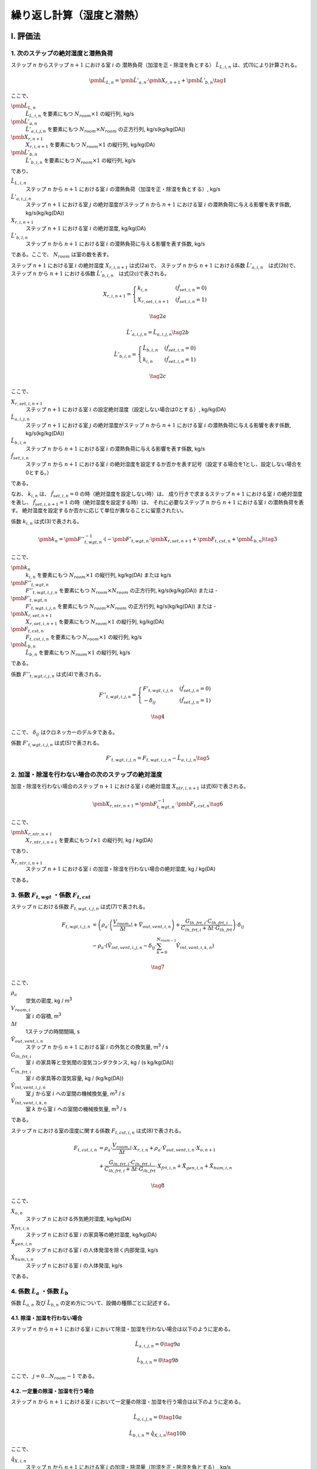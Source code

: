 .. |m3| replace:: m\ :sup:`3` \

************************************************************************************************************************
繰り返し計算（湿度と潜熱）
************************************************************************************************************************

========================================================================================================================
I. 評価法
========================================================================================================================

------------------------------------------------------------------------------------------------------------------------
1. 次のステップの絶対湿度と潜熱負荷
------------------------------------------------------------------------------------------------------------------------

ステップ :math:`n` からステップ :math:`n+1` における室 :math:`i` の
潜熱負荷（加湿を正・除湿を負とする） :math:`\hat{L}_{L,i,n}` は、式(1)により計算される。

.. math::
    \pmb{\hat{L}}_{L,n} = \pmb{\hat{L}}'_{a,n} \cdot \pmb{X}_{r,n+1} + \pmb{\hat{L}}'_{b,n} \tag{1}

ここで、

:math:`\pmb{\hat{L}}_{L,n}`
    :math:`\hat{L}_{L,i,n}` を要素にもつ :math:`N_{room} \times 1` の縦行列, kg/s
:math:`\pmb{\hat{L}}'_{a,n}`
    :math:`\hat{L}'_{a,i,j,n}` を要素にもつ :math:`N_{room} \times N_{room}` の正方行列, kg/s(kg/kg(DA))
:math:`\pmb{X}_{r,n+1}`
    :math:`X_{r,i,n+1}` を要素にもつ :math:`N_{room} \times 1` の縦行列, kg/kg(DA)
:math:`\pmb{\hat{L}}'_{b,n}`
    :math:`\hat{L}'_{b,i,n}` を要素にもつ :math:`N_{room} \times 1` の縦行列, kg/s

であり、

:math:`\hat{L}_{L,i,n}`
    ステップ :math:`n` から :math:`n+1` における室 :math:`i` の潜熱負荷（加湿を正・除湿を負とする）, kg/s
:math:`\hat{L}'_{a,i,j,n}`
    ステップ :math:`n+1` における室 :math:`j` の絶対湿度がステップ :math:`n` から :math:`n+1` における室 :math:`i` の潜熱負荷に与える影響を表す係数, kg/s(kg/kg(DA))
:math:`X_{r,i,n+1}`
    ステップ :math:`n+1` における室 :math:`i` の絶対湿度, kg/kg(DA)
:math:`\hat{L}'_{b,i,n}`
    ステップ :math:`n` から :math:`n+1` における室 :math:`i` の潜熱負荷に与える影響を表す係数, kg/s

である。ここで、 :math:`N_{room}` は室の数を表す。

ステップ :math:`n+1` における室 :math:`i` の絶対湿度 :math:`X_{r,i,n+1}` は式(2a)で、
ステップ :math:`n` から :math:`n+1` における係数 :math:`\hat{L}'_{a,i,n}`　は式(2b)で、
ステップ :math:`n` から :math:`n+1` における係数 :math:`\hat{L}'_{b,i,n}`　は式(2c)で表される。

.. math::
    X_{r,i,n+1} = \begin{cases}
        k_{i,n} & ( \hat{f}_{set,i,n} = 0 ) \\
        X_{r,set,i,n+1} & ( \hat{f}_{set,i,n} = 1 )
    \end{cases}

.. math::
    \tag {2a}

.. math::
    \hat{L}'_{a,i,j,n} = \hat{L}_{a,i,j,n} \tag{2b}

.. math::
    \hat{L}'_{b,i,n} = \begin{cases}
        \hat{L}_{b,i,n} & ( \hat{f}_{set,i,n} = 0 ) \\
		k_{i,n} & ( \hat{f}_{set,i,n} = 1 )
    \end{cases}

.. math::
    \tag{2c}

ここで、

:math:`X_{r,set,i,n+1}`
    ステップ :math:`n+1` における室 :math:`i` の設定絶対湿度（設定しない場合は0とする）, kg/kg(DA)
:math:`\hat{L}_{a,i,j,n}`
    ステップ :math:`n+1` における室 :math:`j` の絶対湿度がステップ :math:`n` から :math:`n+1` における室 :math:`i` の潜熱負荷に与える影響を表す係数, kg/s(kg/kg(DA))
:math:`\hat{L}_{b,i,n}`
    ステップ :math:`n` から :math:`n+1` における室 :math:`i` の潜熱負荷に与える影響を表す係数, kg/s
:math:`\hat{f}_{set,i,n}`
    ステップ :math:`n` から :math:`n+1` における室 :math:`i` の絶対湿度を設定するか否かを表す記号（設定する場合を1とし、設定しない場合を0とする。）

である。

なお、 :math:`k_{i,n}` は、 :math:`\hat{f}_{set,i,n} = 0` の時（絶対湿度を設定しない時）は、
成り行きで求まるステップ :math:`n+1` における室 :math:`i` の絶対湿度を表し、
:math:`\hat{f}_{set,i,n+1} = 1` の時（絶対湿度を設定する時）は、
それに必要なステップ :math:`n` から :math:`n+1` における室 :math:`i` の潜熱負荷を表す。
絶対湿度を設定するか否かに応じて単位が異なることに留意されたい。

係数 :math:`k_{i,n}` は式(3)で表される。

.. math::
    \pmb{k}_n　= {\pmb{F}''}_{t,wgt,n}^{-1} \cdot ( - \pmb{F}'_{t,wgt,n} \cdot \pmb{X}_{r,set,n+1} + \pmb{F}_{t,cst,n} + \pmb{\hat{L}}_{b,n} )　\tag{3}

ここで、

:math:`\pmb{k}_n`
    :math:`k_{i,n}` を要素にもつ :math:`N_{room} \times 1` の縦行列, kg/kg(DA) または kg/s
:math:`{\pmb{F}''}_{t,wgt,n}`
    :math:`{F''}_{t,wgt,i,j,n}` を要素にもつ :math:`N_{room} \times N_{room}` の正方行列, kg/s(kg/kg(DA)) または -
:math:`{\pmb{F}'}_{t,wgt,n}`
    :math:`{F'}_{t,wgt,i,j,n}` を要素にもつ :math:`N_{room} \times N_{room}` の正方行列, kg/s(kg/kg(DA)) または -
:math:`\pmb{X}_{r,set,n+1}`
    :math:`X_{r,set,i,n+1}` を要素にもつ :math:`N_{room} \times 1` の縦行列, kg/kg(DA)
:math:`\pmb{F}_{t,cst,n}`
    :math:`F_{t,cst,i,n}` を要素にもつ :math:`N_{room} \times 1` の縦行列, kg/s
:math:`\pmb{\hat{L}}_{b,n}`
    :math:`\hat{L}_{b,n}` を要素にもつ :math:`N_{room} \times 1` の縦行列, kg/s

である。

係数 :math:`F''_{t,wgt,i,j,n}` は式(4)で表される。

.. math::
	F''_{t,wgt,i,j,n} = \begin{cases}
        F'_{t,wgt,i,j,n} & ( \hat{f}_{set,j,n} = 0 ) \\
        - \delta_{ij} & ( \hat{f}_{set,j,n} = 1 )
    \end{cases}

.. math::
	\tag{4}

ここで、 :math:`\delta_{ij}` はクロネッカーのデルタである。

係数 :math:`F'_{t,wgt,i,j,n}` は式(5)で表される。

.. math::
    F'_{t,wgt,i,j,n} = F_{t,wgt,i,j,n} - \hat{L}_{a,i,j,n} \tag{5}

------------------------------------------------------------------------------------------------------------------------
2. 加湿・除湿を行わない場合の次のステップの絶対湿度
------------------------------------------------------------------------------------------------------------------------

加湿・除湿を行わない場合のステップ :math:`n+1` における室 :math:`i` の絶対湿度 :math:`X_{ntr,i,n+1}` は式(6)で表される。

.. math::
	\pmb{X}_{r,ntr,n+1}　= \pmb{F}_{t,wgt,n}^{-1} \cdot \pmb{F}_{t,cst,n}　\tag{6}

ここで、

:math:`\pmb{X}_{r,ntr,n+1}`
    :math:`X_{r,ntr,i,n+1}` を要素にもつ :math:`I \times 1` の縦行列, kg / kg(DA)

であり、

:math:`X_{r,ntr,i,n+1}`
    ステップ :math:`n+1` における室 :math:`i` の加湿・除湿を行わない場合の絶対湿度, kg / kg(DA)

である。

------------------------------------------------------------------------------------------------------------------------
3. 係数 :math:`F_{t,wgt}` ・係数 :math:`F_{t,cst}`
------------------------------------------------------------------------------------------------------------------------

ステップ :math:`n` における係数 :math:`F_{t,wgt,i,j,n}` は式(7)で表される。

.. math::
	F_{t,wgt,i,j,n}
	&= \left( \rho_a \cdot \left( \frac{ V_{room,i} }{ \Delta t } + \hat{V}_{out,vent,i,n} \right) + \frac{ G_{lh,frt,i} \cdot C_{lh,frt,i} }{ C_{lh,frt,i} + \Delta t \cdot G_{lh,frt} } \right) \cdot \delta_{ij} \\
	&- \rho_a \cdot \left( \hat{V}_{int,vent,i,j,n} - \delta_{ij} \cdot \sum_{k=0}^{N_{room-1}}{\hat{V}_{int,vent,i,k,n}} \right)

.. math::
	\tag{7}

ここで、

:math:`\rho_a`
    空気の密度, kg / |m3|
:math:`V_{room,i}`
    室 :math:`i` の容積, |m3|
:math:`\Delta t`
    1ステップの時間間隔, s
:math:`\hat{V}_{out,vent,i,n}`
    ステップ :math:`n` から :math:`n+1` における室 :math:`i` の外気との換気量, |m3| / s
:math:`G_{lh,frt,i}`
    室 :math:`i` の家具等と空気間の湿気コンダクタンス, kg / (s kg/kg(DA))
:math:`C_{lh,frt,i}`
    室 :math:`i` の家具等の湿気容量, kg / (kg/kg(DA))
:math:`\hat{V}_{int,vent,i,j,n}`
    室 :math:`j` から室 :math:`i` への室間の機械換気量, |m3| / s
:math:`\hat{V}_{int,vent,i,k,n}`
    室 :math:`k` から室 :math:`i` への室間の機械換気量, |m3| / s

である。

ステップ :math:`n` における室の湿度に関する係数 :math:`F_{t,cst,i,n}` は式(8)で表される。

.. math::
	F_{t,cst,i,n}
    &= \rho_a \cdot \frac{ V_{room,i} }{ \Delta t } \cdot X_{r,i,n}
	+ \rho_a \cdot \hat{V}_{out,vent,i,n} \cdot X_{o,n+1} \\
	&+ \frac{G_{lh,frt,i} \cdot C_{lh,frt,i} }{ C_{lh,frt,i} + \Delta t \cdot G_{lh,frt} } \cdot X_{frt,i,n}
	+ \hat{X}_{gen,i,n} + \hat{X}_{hum,i,n}

.. math::
    \tag{8}

ここで、

:math:`X_{o,n}`
    ステップ :math:`n` における外気絶対湿度, kg/kg(DA)
:math:`X_{frt,i,n}`
    ステップ :math:`n` における室 :math:`i` の家具等の絶対湿度, kg/kg(DA)
:math:`\hat{X}_{gen,i,n}`
    ステップ :math:`n` における室 :math:`i` の人体発湿を除く内部発湿, kg/s
:math:`\hat{X}_{hum,i,n}`
    ステップ :math:`n` における室 :math:`i` の人体発湿, kg/s

である。


------------------------------------------------------------------------------------------------------------------------
4. 係数 :math:`\hat{L}_a` ・係数 :math:`\hat{L}_b`
------------------------------------------------------------------------------------------------------------------------

係数 :math:`\hat{L}_{a,n}` 及び :math:`\hat{L}_{b,n}` の定め方について、設備の種類ごとに記述する。

^^^^^^^^^^^^^^^^^^^^^^^^^^^^^^^^^^^^^^^^^^^^^^^^^^^^^^^^^^^^^^^^^^^^^^^^^^^^^^^^^^^^^^^^^^^^^^^^^^^^^^^^^^^^^^^^^^^^^^^^
4.1. 除湿・加湿を行わない場合
^^^^^^^^^^^^^^^^^^^^^^^^^^^^^^^^^^^^^^^^^^^^^^^^^^^^^^^^^^^^^^^^^^^^^^^^^^^^^^^^^^^^^^^^^^^^^^^^^^^^^^^^^^^^^^^^^^^^^^^^

ステップ :math:`n` から :math:`n+1` における室 :math:`i` において除湿・加湿を行わない場合は以下のように定める。

.. math::
    \hat{L}_{a,i,j,n} = 0 \tag{9a}

.. math::
    \hat{L}_{b,i,n} = 0 \tag{9b}

ここで、 :math:`j = 0 \ldots N_{room} - 1` である。


^^^^^^^^^^^^^^^^^^^^^^^^^^^^^^^^^^^^^^^^^^^^^^^^^^^^^^^^^^^^^^^^^^^^^^^^^^^^^^^^^^^^^^^^^^^^^^^^^^^^^^^^^^^^^^^^^^^^^^^^
4.2. 一定量の除湿・加湿を行う場合
^^^^^^^^^^^^^^^^^^^^^^^^^^^^^^^^^^^^^^^^^^^^^^^^^^^^^^^^^^^^^^^^^^^^^^^^^^^^^^^^^^^^^^^^^^^^^^^^^^^^^^^^^^^^^^^^^^^^^^^^

ステップ :math:`n` から :math:`n+1` における室 :math:`i` において一定量の除湿・加湿を行う場合は以下のように定める。

.. math::
    \hat{L}_{a,i,j,n} = 0 \tag{10a}

.. math::
    \hat{L}_{b,i,n} = \hat{q}_{X,i,n} \tag{10b}

ここで、

:math:`\hat{q}_{X,i,n}`
    ステップ :math:`n` から :math:`n+1` における室 :math:`i` の加湿・除湿量（加湿を正・除湿を負とする）, kg/s

である。
また、 :math:`j = 0 \ldots N_{room} - 1` である。

^^^^^^^^^^^^^^^^^^^^^^^^^^^^^^^^^^^^^^^^^^^^^^^^^^^^^^^^^^^^^^^^^^^^^^^^^^^^^^^^^^^^^^^^^^^^^^^^^^^^^^^^^^^^^^^^^^^^^^^^
4.3.　絶対湿度に応じて一定量の除湿を行う場合（ルームエアコンディショナー）
^^^^^^^^^^^^^^^^^^^^^^^^^^^^^^^^^^^^^^^^^^^^^^^^^^^^^^^^^^^^^^^^^^^^^^^^^^^^^^^^^^^^^^^^^^^^^^^^^^^^^^^^^^^^^^^^^^^^^^^^

ルームエアコンディショナーを設置する室の集合を :math:`\pmb{k}` とする。
ステップ :math:`n` から :math:`n+1` における室 :math:`i` において、
ステップ :math:`n+1` における室 :math:`i` の絶対湿度に応じて一定量の除湿を行う場合は以下のように定める。

.. math::
    \left. \hat{L}_{a,i,j,n} \right|_{i \in \pmb{k}} = \begin{cases}
        - \hat{V}_{rac,i,n} \cdot \rho_a \cdot ( 1 - BF_{rac,i} ) \cdot \delta_{ij} & \begin{pmatrix} X_{r,ntr,i,n+1} > X_{rac,ex-srf,i,n+1} \\ \text{and} \\ \hat{q}_{s,i,n} > 0 \end{pmatrix} \\
        0 & \left( \text{その他の場合} \right)
    \end{cases}

.. math::
    \tag{11a}

.. math::
    \left. \hat{L}_{b,i,n} \right|_{i \in \pmb{k}} = \begin{cases}
        \hat{V}_{rac,i,n} \cdot \rho_a \cdot ( 1 - BF_{rac,i} ) \cdot X_{rac,ex-srf,i,n+1} & \begin{pmatrix} X_{r,ntr,i,n+1} > X_{rac,ex-srf,i,n+1} \\ \text{and} \\ \hat{q}_{s,i,n} > 0 \end{pmatrix} \\
        0 & \left( \text{その他の場合} \right)
    \end{cases}

.. math::
    \tag{11b}

ここで、

:math:`\hat{V}_{rac,i,n}`
    ステップ :math:`n` から :math:`n+1` における室 :math:`i` に設置されたルームエアコンディショナーの吹き出し風量, |m3| / s
:math:`\rho_a`
    空気の密度, kg / |m3|
:math:`BF_{rac,i}`
    室 :math:`i` に設置されたルームエアコンディショナーの室内機の熱交換器のバイパスファクター, -
:math:`X_{rac,ex-srf,i,n+1}`
    ステップ :math:`n+1` における室 :math:`i` に設置されたルームエアコンディショナーの室内機の熱交換器表面絶対湿度, kg/kg(DA)

である。

ステップ :math:`n+1` における室 :math:`i` に設置されたルームエアコンディショナーの室内機の熱交換器表面絶対湿度 :math:`X_{rac,ex-srf,i,n+1}` は式(12)で表される。

.. math::
    X_{rac,ex-srf,i,n+1} = f_x \left( f_{p,vs} \left( \theta_{rac,ex-srf,i,n+1} \right) \right) \tag{12}

ここで、

:math:`\theta_{rac,ex-srf,i,n+1}`
    ステップ :math:`n+1` における室 :math:`i` に設置されたルームエアコンディショナーの室内機の熱交換器表面温度, ℃

である。

また、関数 :math:`f_x` は、飽和水蒸気圧を飽和絶対湿度に変換する関数、関数 :math:`f_{p,vs}` は温度を飽和水蒸気圧に変換する関数である。

ステップ :math:`n+1` における室 :math:`i` に設置されたルームエアコンディショナーの室内機の熱交換器表面温度　:math:`\theta_{rac,ex-srf,i,n+1}` は式(13)で表される。

.. math::
    \theta_{rac,ex-srf,i,n+1} = \theta_{r,i,n+1} - \frac{ \hat{q}_{s,i,n} }{ c_a \cdot \rho_a \cdot \hat{V}_{rac,i,n} \cdot (1 - BF_{rac,i}) } \tag{13}

ここで、

:math:`\theta_{r,i,n+1}`
    ステップ :math:`n+1` における室 :math:`i` の温度, ℃
:math:`\hat{q}_{s,i,n}`
    ステップ :math:`n` から :math:`n+1` における室 :math:`i` の顕熱負荷, W
:math:`c_a`
    空気の比熱, J / kg K

である。

室 :math:`i` に設置されたルームエアコンディショナーの室内機の熱交換器のバイパスファクター :math:`BF_{rac,i}` は 0.2 とする。

ステップ :math:`n` から :math:`n+1` における室 :math:`i` に設置されたルームエアコンディショナーの吹き出し風量 :math:`\hat{V}_{rac,i,n}` は式(14)により表される。
ただし、計算された :math:`\hat{V}_{rac,i,n}` が :math:`V_{rac,min,i}` を下回る場合は :math:`V_{rac,min,i}` に等しいとし、
:math:`V_{rac,max,i}` を上回る場合は :math:`V_{rac,max,i}` に等しいとする。

.. math::
    \hat{V}_{rac,i,n}
    = V_{rac,min,i} \cdot \frac{ q_{rac,max,i} - q_{s,i,n} }{ q_{rac,max,i} - q_{rac,min,i} }
    + V_{rac,max,i} \cdot \frac{ q_{rac,min,i} - q_{s,i,n} }{ q_{rac,min,i} - q_{rac,max,i} } \tag{14}

ここで、

:math:`V_{rac,min,i}`
    室 :math:`i` に設置されたルームエアコンディショナーの最小能力時における風量, |m3| / s
:math:`V_{rac,max,i}`
    室 :math:`i` に設置されたルームエアコンディショナーの最大能力時における風量, |m3| / s
:math:`q_{rac,min,i}`
    室 :math:`i` に設置されたルームエアコンディショナーの最小能力, W
:math:`q_{rac,max,i}`
    室 :math:`i` に設置されたルームエアコンディショナーの最大能力, W

である。

^^^^^^^^^^^^^^^^^^^^^^^^^^^^^^^^^^^^^^^^^^^^^^^^^^^^^^^^^^^^^^^^^^^^^^^^^^^^^^^^^^^^^^^^^^^^^^^^^^^^^^^^^^^^^^^^^^^^^^^^
4.3.　絶対湿度に応じて一定量の除湿を行う場合（ダクト式セントラル空調）
^^^^^^^^^^^^^^^^^^^^^^^^^^^^^^^^^^^^^^^^^^^^^^^^^^^^^^^^^^^^^^^^^^^^^^^^^^^^^^^^^^^^^^^^^^^^^^^^^^^^^^^^^^^^^^^^^^^^^^^^

.. math::
    \hat{L}_{a,i,j,n} = - \hat{V}_{RAC,i,n} \cdot \rho_a \cdot ( 1 - BF_{RAC,i} ) \tag{11a}

.. math::
	\hat{L}_{b,i,n} = \hat{V}_{RAC,i,n} \cdot \rho_a \cdot ( 1 - BF_{RAC,i} ) \cdot X_{RAC,ex-srf,i} \tag{11b}

ここで、

:math:`\hat{V}_{RAC,i,n}`
    ステップ :math:`n` から :math:`n+1` における室 :math:`i` に設置されたルームエアコンディショナーの吹き出し風量, |m3| / s
:math:`\rho_a`
    空気の密度, kg / |m3|
:math:`BF_{RAC,i}`
    室 :math:`i` に設置されたルームエアコンディショナーの室内機の熱交換器のバイパスファクター, -
:math:`X_{RAC,ex-srf,i}`
    室 :math:`i` に設置されたルームエアコンディショナーの室内機の熱交換器表面の絶対湿度, kg/kg(DA)

である。


========================================================================================================================
II. 根拠
========================================================================================================================

------------------------------------------------------------------------------------------------------------------------
１） 室全体の水分収支
------------------------------------------------------------------------------------------------------------------------

室 :math:`i` の空気の水分収支は式(b1)で表される。

.. math::

  \begin{align}
  \rho_a \cdot V_{room,i} \cdot \frac{dX_{r,i}}{dt}
  &= \rho_a \cdot V_{out,vent,i} \cdot ( X_o - X_{r,i} ) + G_{lh,frt,i} \cdot ( X_{frt,i} - X_{r,i} ) \\
  &+ \rho_a \sum_{j=0}^{J-1}{V_{int,vent,i,j} \cdot (X_{r,j} - X_{r,i})} + X_{gen,i} + X_{hum,i} + L_{L,i}
  \end{align}

.. math::
  \tag{b1}

| ここで、
|   :math:`t` ：時間, s
|   :math:`G_{lh,frt,i}` ：室 :math:`i` の家具等と空気間の湿気コンダクタンス, kg / (s kg/kg(DA))
|   :math:`L_{L,i}` ：室 :math:`i` の潜熱負荷（加湿を正・除湿を負とする）, kg / s
|   :math:`V_{room,i}` ：室 :math:`i` の容積, |m3|
|   :math:`V_{int,vent,i,j}` ：室 :math:`j` から室 :math:`i` への機械換気量, |m3| / s
|   :math:`V_{out,vent,i}` ：室 :math:`i` の外気との換気量, |m3| /s
|   :math:`X_{frt,i}` ：室 :math:`i` の家具等の絶対湿度, kg / kg(DA)
|   :math:`X_{gen,i}` ：室 :math:`i` の人体発湿を除く内部発湿, kg / s
|   :math:`X_{hum,i}` ：室 :math:`i` の人体発湿, kg / s
|   :math:`X_o` ：外気絶対湿度, kg/kg(DA)
|   :math:`X_{r,i}` ：室 :math:`i` の絶対湿度, kg / kg(DA)
|   :math:`X_{r,j}` ：室 :math:`j` の絶対湿度, kg / kg(DA)
|   :math:`\rho_a` ：空気の密度, kg / |m3|
| である。

空調による除湿・加湿の方法として以下のパターンを想定する。

- 除湿・加湿を行わない場合
- （加湿器の使用など）固定値で除湿・加湿を行う場合
- 目標絶対湿度を満たすように除湿・加湿を行う場合（従来の負荷計算方法）
- 室内の絶対湿度に応じて除湿量が定まる場合（放射パネルやエアコンなど除湿量を完全には制御しない方式）

これらを踏まえて、一般的に室 :math:`i` の潜熱負荷 :math:`L_{L,i}` を以下の式で表す。

.. math::

    L_{L,i} = L_{a,i} \cdot X_{r,i} + L_{b,i} \tag{b2}

除湿・加湿を行わない場合、 :math:`L_{a,i} = 0` 及び :math:`L_{b,i} = 0` とすればよい。

ある一定値で除加湿を行う場合、 :math:`L_{a,i} = 0` とし、与えたい除湿・加湿量を  :math:`L_{b,i}`  に与えれば良い。

目標絶対湿度を満たすように除湿・加湿を行う場合、 :math:`L_{a,i} = 0` とし、 :math:`X_{r,i}` を目標絶対湿度としたうえで、
:math:`L_{b,i}` を未知数として除湿・加湿量を求めれば良い。

室内の絶対湿度に応じて除湿を行う方法の場合、室内の絶対湿度と除湿を行う表面の飽和絶対湿度との差によって除湿量が決定される場合が多い。
その場合、以下のような式で表される。

.. math::

    L_{L,i} = \begin{cases}
        -k_{l,i} \cdot (X_{r,i} - X_{srf,ex,i}) & ( X_{r,i} \gt X_{srf,ex,i} ) \\
        0 & ( X_{srf,ex,i} \le X_{r,i} )
    \end{cases}

.. math::
  \tag{b3}

| ここで、
|     :math:`X_{srf,ex,i}` :室 :math:`i` に設置された設備の熱交換器表面の飽和絶対湿度, kg/kg(DA)
|     :math:`k_{l,i}` :室 :math:`i` に設置された設備の熱交換器表面の湿気コンダクタンス, kg/(s kg/kg(DA))
| である。

このように、絶対湿度と熱交換器表面における飽和絶対湿度との大小関係によって除湿の有無が決定されるため、
数値計算においては、一旦、除湿を行わない場合の絶対湿度 :math:`X_{r,ndh}` を求め、
その湿度と熱交換器表面における飽和絶対湿度 :math:`X_{srf,ex,i}` の大小を比較して除湿の有無を決定することになる。
なお、 :math:`L_{a,i}` 及び :math:`L_{b,i}` の決定方法は後述する。

家具の水分収支式は室空気との物質移動だけを考慮すればよいため、次式で表すことができる。

.. math::
	C_{lh,frt,i} \cdot \frac{dX_{frt,i}}{dt} = G_{lh,frt,i} \cdot ( X_{r,i} - X_{frt,i} ) \tag{b4}

| ここで、
| 		:math:`C_{lh,frt,i}` :室 :math:`i` の家具等の湿気容量, kg/(kg/kg(DA))
| である。

式(b2)を式(b1)に代入して後退差分で離散化すると次式となる。

.. math::
	\rho_a \cdot V_{room,i} \cdot \frac{ X_{r,i,n+1} - X_{r,i,n} }{ \Delta t }
	&= \rho_a \cdot \hat{V}_{out,vent,i,n} \cdot ( X_{o,n+1} - X_{r,i,n+1} ) \\
	&+ G_{lh,frt,i} \cdot ( X_{frt,i,n+1} - X_{r,i,n+1} ) \\
	&+ \rho_a \cdot \sum_{j=0}^{J-1}{\hat{V}_{int,vent,i,j,n} \cdot ( X_{r,j,n+1} - X_{r,i,n+1} ) } \\
	&+ \hat{X}_{gen,i,n} + \hat{X}_{hum,i,n} + \hat{L}_{a,i,n} \cdot X_{r,i,n+1} + \hat{L}_{b,i,n}

.. math::
	\tag{b5}

| ここで、
| 	:math:`\hat{L}_{a,i,n}` :ステップ :math:`n` からステップ :math:`n+1` における潜熱負荷に関する係数, kg/(s kg/kg(DA))
| 	:math:`\hat{L}_{b,i,n}` :ステップ :math:`n` からステップ :math:`n+1` における潜熱負荷に関する係数, kg/s
| 	:math:`\hat{V}_{int,vent,i,j,n}` :ステップ :math:`n` からステップ :math:`n+1` における室 :math:`j` から室 :math:`i` への機械換気量, m :sup:`3` /s
| 	:math:`\hat{V}_{out,vent,i,n}` :ステップ :math:`n` からステップ :math:`n+1` における室 :math:`i` の外気との換気量, m :sup:`3` /s
| 	:math:`X_{frt,i,n}` :ステップ :math:`n` における室 :math:`i` の家具等の絶対湿度, kg/kg(DA)
| 	:math:`\hat{X}_{gen,i,n}` :ステップ :math:`n` における室 :math:`i` の人体発湿を除く内部発湿, kg/s
| 	:math:`\hat{X}_{hum,i,n}` :ステップ :math:`n` における室 :math:`i` の人体発湿, kg/s
| 	:math:`X_{o,n}` :ステップ :math:`n` における外気絶対湿度, kg/kg(DA)
| 	:math:`X_{r,i,n}` :ステップ :math:`n` における室 :math:`i` の絶対湿度, kg/kg(DA)
| 	:math:`X_{r,j,n}` :ステップ :math:`n` における :math:`j` の絶対湿度, kg/kg(DA)
| 	:math:`\Delta t` :1ステップの時間間隔, s
| であり、記号の上につく:math:`\hat{ }` （ハット）は、ステップ :math:`n` から :math:`n+1` の期間における積算値または平均値を表す。

式(b4)も同様に後退差分で離散化すると次式となる。

.. math::

	C_{lh,frt,i} \cdot \frac{ X_{frt,i,n+1} - X_{frt,i,n} }{ \Delta t } = G_{lh,frt,i} \cdot ( X_{r,i,n+1} - X_{frt,i,n+1} ) \tag{b6}

式(b6)をステップ :math:`n+1` における室 :math:`i` の家具等の絶対湿度 :math:`X_{frt,i,n+1}` について解くと、

.. math::

	X_{frt,i,n+1} = \frac{ C_{lh,frt,i} \cdot X_{frt,i,n} + \Delta t \cdot G_{lh,frt,i} \cdot X_{r,i,n+1} }{ C_{lh,frt,i} + \Delta t \cdot G_{lh,frt,i} } \tag{b7}

となる。これを式(b5)に代入すると、

.. math::

	\rho_a \cdot V_{room,i} \cdot \frac{ X_{r,i,n+1} - X_{r,i,n} }{ \Delta t }
	&= \rho_a \cdot \hat{V}_{out,vent,i,n} \cdot ( X_{o,n+1} - X_{r,i,n+1} ) \\
	&+ G_{lh,frt,i} \cdot C_{lh,frt,i} \cdot \frac{ X_{frt,i,n} - X_{r,i,n+1} }{ C_{lh,frt,i} + \Delta t \cdot G_{lh,frt,i} } \\
	&+ \rho_a \cdot \sum_{j=0}^{J-1}{ \hat{V}_{int,vent,i,j,n} \cdot ( X_{r,j,n+1} - X_{r,i,n+1} ) } \\
	&+ \hat{X}_{gen,i,n} + \hat{X}_{hum,i,n} + \hat{L}_{a,i,n} \cdot X_{r,i,n+1} + \hat{L}_{b,i,n}

.. math::
	\tag{b8}

となる。ステップ :math:`n+1` における室 :math:`i` および室 :math:`j` の絶対湿度に解くと、

.. math::

	& \rho_a \cdot ( \frac{ V_{room,i} }{ \Delta t } + \hat{V}_{out,vent,i,n} )
	+ ( \frac{G_{lh,frt,i} \cdot C_{lh,frt,i} }{ C_{lh,frt,i} + \Delta t \cdot G_{lh,frt,i} } ) - \hat{L}_{a,i,n} ) \cdot X_{r,i,n+1} \\
	&- \rho_a \sum_{j=0}^{J-1}{ \hat{V}_{int,vent,i,j,n} \cdot ( X_{r,j,n+1} - X_{r,i,n+1} ) } \\
	&= \rho_a \cdot \frac{ V_{room,i} }{ \Delta t } \cdot X_{r,i,n} + \rho_a \cdot \hat{V}_{out,vent,i,n} \cdot X_{o,n+1} \\
	&+ ( \frac{ G_{lh,frt,i} \cdot C_{lh,frt,i} }{ C_{lh,frt,i} + \Delta t \cdot G_{lh,frt,i} } ) \cdot X_{frt,i,n} \\
	&+ \hat{X}_{gen,i,n} + \hat{X}_{hum,i,n} + \hat{L}_{b,i,n}

.. math::
	\tag{b9}

となる。式(b9)は左辺に室 :math:`i` の絶対湿度と室 :math:`j` の絶対湿度がでてくる連立方程式であり、行列式で表すと

.. math::

	( \pmb{BRMX}_n - \pmb{ \hat{L} }_{a,n} ) \cdot \pmb{X}_{r,n+1} = \pmb{BRCX}_n + \pmb{\hat{L}}_{b,n} \tag{b10}

となる。

:math:`\pmb{BRMX}_n` は、 :math:`I \times I` の正方行列で、次式で表される。

.. math::

	\pmb{BRMX}_n &= diag \left( \rho_a \left( \frac{V_{room,i} }{ \Delta t } + \hat{V}_{out,vent,i,n} \right) + \frac{ G_{lh,frt,i} \cdot C_{lh,frt,i} }{ C_{lh,frt,i} + \Delta t \cdot G_{lh,frt,i} } \right) \\
	&- \rho_a \cdot \pmb{\hat{V}}_{int,vent,n}

.. math::
	\tag{b11}

:math:`diag` は室の数を :math:`I` とすると、室 :math:`0` から :math:`I-1` の対角行列を表す。

:math:`\pmb{BRXC}_n` は :math:`I \times 1` の縦行列であり、その要素を :math:`BRCX_{i,n}` とすると、

.. math::

	BRCX_{i,n} &= \rho_a \cdot \frac{ V_{room,i} }{ \Delta t } \cdot X_{r,i,n}
	+ \rho_a \cdot \hat{V}_{out,vent,i,n} \cdot X_{o,n+1} \\
	&+ \frac{G_{lh,frt,i} \cdot C_{lh,frt,i} }{ C_{lh,frt,i} + \Delta t \cdot G_{lh,frt,i} } \cdot X_{frt,i,n}
	+ \hat{X}_{gen,i,n} + \hat{X}_{hum,i,n}

.. math::
	\tag{b12}


:math:`\pmb{\hat{L}}_{a,n}` は :math:`I \times I` の対角化行列であり、以下で定義される。

.. math::

	\pmb{\hat{L}}_{a,n} = diag( \hat{L}_{a,i,n} )

:math:`\pmb{\hat{L}}_{b,n}` は :math:`I \times 1` の縦行列であり、その要素は :math:`\hat{L}_{b,i,n}` である。

:math:`\pmb{\hat{V}}_{int,vent,n}` は室間換気を表す :math:`I \times I` の行列であり、例えば、室総数が3の場合で室1から室0へ60　|m3| / s の換気量がある場合は、

.. math::
	\pmb{\hat{V}}_{int,vent,n}
	= \begin{pmatrix}
  	-60 & 60 & 0 \\
  	0   & 0  & 0 \\
  	0   & 0  & 0
		\end{pmatrix}

となり、室総数が3の場合で室1から室0へ 60 |m3| / s の換気量かつ室2から室0へ 30 |m3|/s の換気量がある場合は、

.. math::
	\pmb{\hat{V}}_{int,vent,n}
	= \begin{pmatrix}
  	-90 & 60 & 30 \\
  	0   & 0  &  0 \\
  	0   & 0  &  0
		\end{pmatrix}

となる。これを式で表すと、

.. math::

	\pmb{\hat{V}}_{int,vent,n}
	&= - diag \left (
	\sum_{j=0}^{J-1}{\hat{V}_{int,vent,0,j,n}} \  \cdots \  \sum_{j=0}^{J-1}{\hat{V}_{int,vent,i,j,n}} \  \dots \  \sum_{j=0}^{J-1}{\hat{V}_{int,vent,I-1,j,n}}
	\right ) \\
	&+ \begin{pmatrix}
	0 & \cdots & \hat{V}_{int,vent,0,j,n} & \cdots & \hat{V}_{int,vent,0,J-1,n} \\
	\vdots & \ddots & \vdots & & \vdots \\
	\hat{V}_{int,vent,i,0,n} & \cdots & 0 & \cdots & \hat{V}_{int,vent,i,J-1,n} \\
	\vdots & & \vdots & \ddots & \vdots \\
	\hat{V}_{int,vent,I-1,0,n} & \cdots & \hat{V}_{int,vent,I-1,j,n} & \cdots & 0 \\
	\end{pmatrix}

.. math::
		\tag{b13}


となる。

------------------------------------------------------------------------------------------------------------------------
2） 目標絶対湿度を設定する場合と設定しない場合が混在している場合の解法
------------------------------------------------------------------------------------------------------------------------

ここで、 目標とする絶対湿度を設定する場合としない場合で式(b10)における未知数が異なる。
この式について、変数を指定する項目と指定しない項目とに分離すると、

.. math::
	( \pmb{BRMX}_n - \pmb{\hat{L}}_{a,n} ) \cdot ( \pmb{X}'_{r,n+1} + \pmb{X}_{r,set,n+1} )
    = \pmb{BRCX}_n + \pmb{\hat{L}}_{b,n} + \pmb{\hat{L}}'_{b,set,n}

.. math::
	\tag{b14}

となる。ここで、室 :math:`i` に目標とする絶対湿度を設定する場合は、定義から :math:`\pmb{\hat{L}}_{a,n}` の :math:`i` 成分が0になり、 :math:`\pmb{\hat{L}}'_{b,set,n}` の :math:`i` 成分のみが未知数となる。
ここで、 :math:`\pmb{\hat{L}}'_{b,set,n}` は絶対湿度を設定(=set)した場合の未知数としての負荷成分であることに留意されたい。未知数を左辺に既知数を右辺に整理する。

.. math::
	& ( \pmb{BRMX}_n - \pmb{\hat{L}}_{a,n} ) \cdot \pmb{X}'_{r,n+1} - \pmb{\hat{L}}'_{b,set,n} \\
	&= - ( \pmb{BRMX}_n - \pmb{\hat{L}}_{a,n} ) \cdot \pmb{X}_{r,set,n+1} + \pmb{BRCX}_n + \pmb{\hat{L}}_{b,n}
.. math::
	\tag{b15}

ここで、

.. math::
	\pmb{X}'_{r,n+1} = {\begin{pmatrix} X'_{r,0,n+1} & \cdots & X'_{r,i,n+1} & \cdots & X'_{r,I-1,n+1} \end{pmatrix}}^T

.. math::
	\pmb{\hat{L}}_{a,n} = diag( \hat{L}_{a,i,n} )

.. math::
	\pmb{\hat{L}}_{b,n} = {\begin{pmatrix} \hat{L}_{b,0,n} & \cdots & \hat{L}_{b,i,n} & \cdots & \hat{L}_{b,I-1,n} \end{pmatrix}}^T

.. math::
	\pmb{X}_{r,set,n+1} = {\begin{pmatrix} X_{r,set,0,n+1} & \cdots & X_{r,set,i,n+1} & \cdots & X_{r,set,I-1,n+1} \end{pmatrix}}^T

.. math::
	\pmb{\hat{L}}'_{b,set,n} = {\begin{pmatrix} \hat{L}_{b,set,0,n} & \cdots & \hat{L}_{b,set,i,n} & \cdots & \hat{L}_{b,set,I-1,n} \end{pmatrix}}^T

| であり、
|	:math:`\hat{L}'_{b,set,i,n}` :ステップ :math:`n` からステップ :math:`n+1` における室 :math:`i` の潜熱負荷（加湿を正・除湿を負とする）（ただし、室 :math:`i` の設定絶対湿度を定めない場合は0とする）, kg/s
|	:math:`X'_{r,i,n+1}` :ステップ :math:`n+1` における室iの絶対湿度（ただし、室 :math:`i` の設定絶対湿度を定める場合は0とする）, kg/kg(DA)
|	:math:`X_{r,set,i,n+1}` :ステップ :math:`n+1` における室iの設定絶対湿度（ただし、室 :math:`i` の設定絶対湿度を定めない場合は0とする）, kg/kg(DA)
| である。ここで、 :math:`X'_{r,i,n+1}` と :math:`\hat{L}'_{b,i,n}` のどちらか一方は必ず0となる。同様に、:math:`X_{r,set,i,n+1}` と :math:`\hat{L}_{b,set,i,n}` のどちらか一方は必ず0となる。

ここで、

.. math::
    \pmb{BRMX}'_n = \pmb{BRMX}_n - \pmb{\hat{L}}_{a,n}

とおくと、式(b15)は、

.. math::
	\pmb{BRMX}'_n \cdot \pmb{X}'_{r,n+1} - \pmb{\hat{L}}'_{b,set,n} = - \pmb{BRMX}'_n \cdot \pmb{X}_{r,set,n+1} + \pmb{BRCX}_n + \pmb{\hat{L}}_{b,n} \tag{b16}


となる。

:math:`X'_{r,i,n+1}` と :math:`\hat{L}'_{b,set,i,n}` のどちらか一方は必ず0となることを利用し、 :math:`\pmb{BRMX}''` を :math:`I \times J` の行列とし、
その要素を次式で表される :math:`BRMX''_{i,j,n}` とすると、

.. math::
	BRMX''_{i,j,n} = \begin{cases}
        BRMX'_{i,j,n} & ( \hat{f}_{set,j,n} = 0 ) \\
        -1 & ( \hat{f}_{set,j,n} = 1 )
    \end{cases}

.. math::
	\tag{b17}

とおくと、

.. math::
	& \pmb{BRMX}''_n \cdot ( \pmb{X}'_{r,n+1} + \pmb{\hat{L}}'_{b,set,n} ) \\
	&= - \pmb{BRMX}'_n \cdot \pmb{X}_{r,set,n+1} + \pmb{BRCX}_n + \pmb{\hat{L}}_{b,n}

.. math::
	\tag{b18}

となり、

.. math::
	\pmb{k}_n
    &= \pmb{X}'_{r,n+1} + \pmb{\hat{L}}'_{b,set,n} \\
    &= {\pmb{BRMX}''}_n^{-1} \cdot ( - \pmb{BRMX}'_n \cdot \pmb{X}_{r,set,n+1} + \pmb{BRCX}_n + \pmb{\hat{L}}_{b,n} )

.. math::
	\tag{b19}

を解けばよい。ここで、:math:`\hat{f}_{set,j,n}` は、室 :math:`j` において、
絶対湿度を指定する場合（加湿・除湿量は指定された室の絶対湿度を満たすように成り行きで定まる場合）を1、
室の絶対湿度を指定せず成り行きの絶対湿度とする場合（加湿・除湿を行わない又は加湿・除湿を室の絶対湿度に依らず定められた量行う場合）を0とする。

また、

.. math::
	\pmb{k}_n = \pmb{X}'_{r,n+1} + \pmb{\hat{L}}'_{b,set,n}


における、室 :math:`i` の要素 :math:`X'_{r,i,n+1}` または :math:`\hat{L}'_{b,set,i,n}` について、どちらかは必ずゼロになるため、前述の :math:`\hat{f}_{set,i,n}` （添字はiとした）を用いて、

.. math::
	X_{r,i,n+1} = \begin{cases}
		k_{i,n} & ( \hat{f}_{set,i,n} = 0 ) \\
		X_{r,set,i,n+1} & ( \hat{f}_{set,i,n} = 1 )
	\end{cases}

.. math::
	\tag{b20-1}

.. math::
	\hat{L}_{b,i,n} = \begin{cases}
		\hat{L}_{b,i,n} & ( \hat{f}_{set,i,n} = 0 ) \\
		k_{i,n} & ( \hat{f}_{set,i,n} = 1 )
	\end{cases}

.. math::
	\tag{b20-2}

と表すことができる。

この際、潜熱負荷は、

.. math::
    \pmb{\hat{L}}_{L,n} = \pmb{\hat{L}}_{a,n} \cdot \pmb{X}_{r,n+1} + \pmb{\hat{L}}_{b,n} \tag{b21}

で表される。

------------------------------------------------------------------------------------------------------------------------
3） 加湿・除湿に係る係数の定め方
------------------------------------------------------------------------------------------------------------------------

係数 :math:`\pmb{\hat{L}}_{a,n}` ・ :math:`\pmb{\hat{L}}_{b,n}` の決定方法を記す。

これらの係数は、すべての要素が0である行列として、以下の場合に基づいて各要素に値を加算していく。

^^^^^^^^^^^^^^^^^^^^^^^^^^^^^^^^^^^^^^^^^^^^^^^^^^^^^^^^^^^^^^^^^^^^^^^^^^^^^^^^^^^^^^^^^^^^^^^^^^^^^^^^^^^^^^^^^^^^^^^^
ア） 除湿・加湿を行わない場合
^^^^^^^^^^^^^^^^^^^^^^^^^^^^^^^^^^^^^^^^^^^^^^^^^^^^^^^^^^^^^^^^^^^^^^^^^^^^^^^^^^^^^^^^^^^^^^^^^^^^^^^^^^^^^^^^^^^^^^^^

係数 :math:`\pmb{\hat{L}}_{a,n}` ・ :math:`\pmb{\hat{L}}_{b,n}` に対する加算は行わない。


^^^^^^^^^^^^^^^^^^^^^^^^^^^^^^^^^^^^^^^^^^^^^^^^^^^^^^^^^^^^^^^^^^^^^^^^^^^^^^^^^^^^^^^^^^^^^^^^^^^^^^^^^^^^^^^^^^^^^^^^
イ） 一定量の除湿・加湿を行う場合
^^^^^^^^^^^^^^^^^^^^^^^^^^^^^^^^^^^^^^^^^^^^^^^^^^^^^^^^^^^^^^^^^^^^^^^^^^^^^^^^^^^^^^^^^^^^^^^^^^^^^^^^^^^^^^^^^^^^^^^^

係数 :math:`\pmb{\hat{L}}_{a,n}` に対する加算は行わない。

係数 :math:`\pmb{\hat{L}}_{b,n}` の要素 :math:`\hat{L}_{b,i,n}` に対して、　:math:`\hat{L}_{L,const,i,n}` を加算する。

| ここで、
| 		:math:`\hat{L}_{L,const,i,n}` :ステップ :math:`n` からステップ :math:`n+1` における室 :math:`i` の潜熱負荷（加湿を正・除湿を負とする）, kg/s
| である。


^^^^^^^^^^^^^^^^^^^^^^^^^^^^^^^^^^^^^^^^^^^^^^^^^^^^^^^^^^^^^^^^^^^^^^^^^^^^^^^^^^^^^^^^^^^^^^^^^^^^^^^^^^^^^^^^^^^^^^^^
ウ）室の絶対湿度に応じて一定量の除湿を行う場合
^^^^^^^^^^^^^^^^^^^^^^^^^^^^^^^^^^^^^^^^^^^^^^^^^^^^^^^^^^^^^^^^^^^^^^^^^^^^^^^^^^^^^^^^^^^^^^^^^^^^^^^^^^^^^^^^^^^^^^^^

室の絶対湿度に応じて加湿量が決まる機構をもつ設備は存在しないため、本パターンにおいては、除湿のみを考える。

係数 :math:`\hat{L}_{a,n}` ・ :math:`\hat{L}_{b,n}` の決め方は設備固有のものである。

多くの場合、この方法は除湿を行う場合に採用される。
熱交換器表面の飽和絶対湿度よりも室の絶対湿度が上回っている場合は除湿を行うが、下回っている場合は除湿が行われない。
この場合、まず空調していない場合の絶対湿度を計算し、機器の熱交換器表面の飽和絶対湿度をそれが下回っている場合に除湿が行われるとし、
上回っている場合は「ア） 除湿・加湿を行わない場合」と同じ考え方で特に加算は行わない。
なお、本評価は室間換気を考慮した全室の連成計算のため、厳密に言えば他の部屋で加湿を行っている場合は、対象とする室がその影響を受けて除湿が行われるということがありうる。
しかし、これを考慮すると、収束計算等が必要となるため、本評価ではこれを考慮しない。

次に、係数 :math:`\hat{L}_{a,n}` ・ :math:`\hat{L}_{b,n}` の決め方を対流型の空調と放射型の空調の場合に分けて記す。

i) 対流型の空調の場合

機器の吹き出し絶対湿度 :math:`X_{eq,out}` は吸い込み湿度 :math:`X_{eq,in}` と熱交換器表面の飽和絶対湿度 :math:`X_{eq,srf,ex}` を用いて次のように表される。

.. math::
	X_{eq,out} = BF \cdot X_{eq,in} + ( 1 - BF ) \cdot X_{eq,srf,ex} \tag{b22}

| ここで、
|   :math:`X_{eq,out}` ：機器の室内機の吹き出し絶対湿度, kg / kg(DA)
|   :math:`X_{eq,in}` ：機器の室内機の吸い込み絶対湿度, kg / kg(DA)
|   :math:`X_{eq,srf,ex}` ：機器の室内機の熱交換器表面の絶対湿度, kg / kg(DA)
|   :math:`BF` ：機器のバイパスファクター
| である。ここで、機器の室内機の吹き出し風量を :math:`V_{eq}` とすると、除湿量は、

.. math::
	L_{L,i} = - V_{eq} \cdot \rho_a \cdot ( X_{eq,in} - X_{eq,out} ) \tag{b23}


| と表される。ここで、
| 	:math:`V_{eq}`	：機器の室内機の吹き出し風量, |m3| / s
| である。

機器の室内機の吸い込み絶対湿度 :math:`X_{eq,in}` は室の絶対湿度 :math:`X_r` に等しいとし、式(15)に式(14)を代入すると、

.. math::
	L_L &= - V_{eq} \cdot \rho_a \cdot ( X_{eq,in} - X_{eq,out} ) \\
        &= - V_{eq} \cdot \rho_a \cdot ( X_{eq,in} - (BF \cdot X_{eq,in} + ( 1 - BF ) \cdot X_{eq,srf,ex} )) \\
        &= - V_{eq} \cdot \rho_a \cdot ( 1 - BF ) \cdot ( X_r - X_{eq,srf,ex} )

.. math::
	\tag{b24}

となる。
ここで、潜熱負荷 :math:`L_L` を

.. math::
	L_L = L_a \cdot X_r + L_b

と表したとすると、

.. math::
	L_a = - V_{eq} \cdot \rho_a \cdot ( 1 - BF ) \tag{b25}

.. math::
	L_b = V_{eq} \cdot \rho_a \cdot ( 1 - BF ) \cdot X_{RAC,eq,ex} \tag{b26}

となる。

次に、ルームエアコンディショナーのように各室に対応して設置し、吸い込みと吹き出しが同じ室で行われる個別空調の場合と、
ダクト式セントラル空調のように吸い込みと吹き出しが別の室（例えば非居室から吸い込み、各居室に吹き出す）で行われる居室間空調の場合とで分けて考える。

i-1) 個別空調の場合（ルームエアコンディショナー）

室 :math:`i` に設置するルームエアコンディショナー等の個別空調（以下、単に機器という）の
